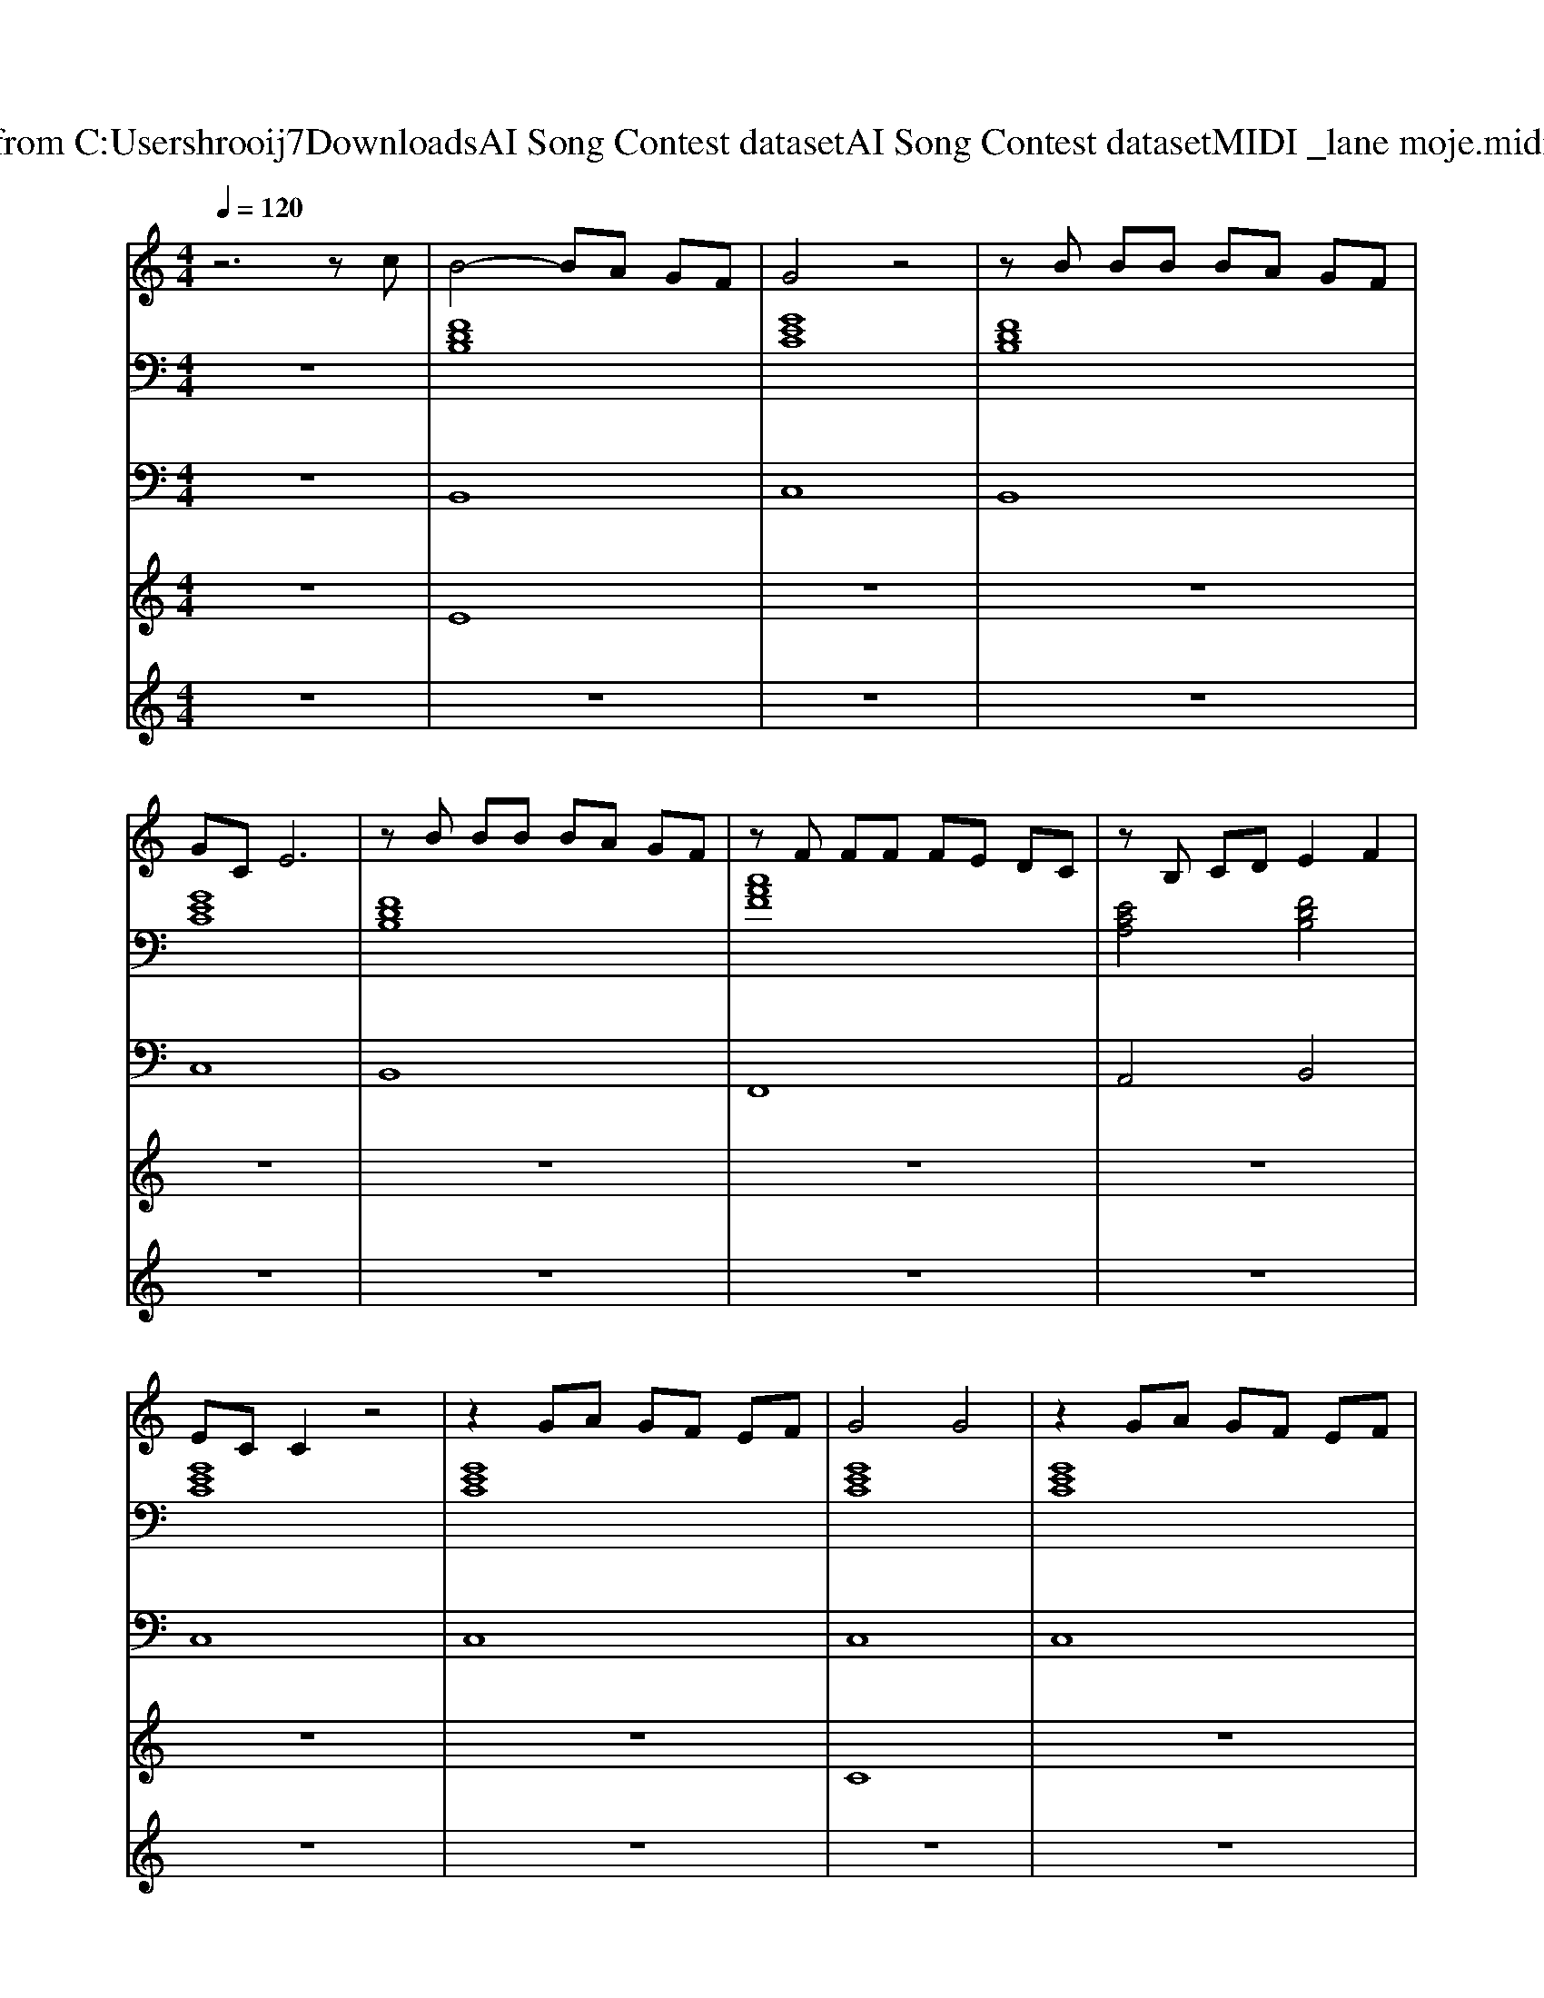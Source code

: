 X: 1
T: from C:\Users\hrooij7\Downloads\AI Song Contest dataset\AI Song Contest dataset\MIDI\034_lane moje.midi
M: 4/4
L: 1/8
Q:1/4=120
K:C major
V:1
%%MIDI program 0
z6 zc| \
B4- BA GF| \
G4 z4| \
zB BB BA GF|
GC E6| \
zB BB BA GF| \
zF FF FE DC| \
zB, CD E2 F2|
EC C2 z4| \
z2 GA GF EF| \
G4 G4| \
z2 GA GF EF|
D8| \
z2 GG GF FG| \
A4 A4| \
z2 Bc dc cB|
c8| \
z2 GA GF EF| \
G4 G4| \
z2 GA GF EF|
D8| \
z2 GG GF FG| \
A4 A4| \
z2 Bc dc cB|
c8|
V:2
%%MIDI program 0
z8| \
[FDB,]8| \
[GEC]8| \
[FDB,]8|
[GEC]8| \
[FDB,]8| \
[cAF]8| \
[ECA,]4 [FDB,]4|
[GEC]8| \
[GEC]8| \
[GEC]8| \
[GEC]8|
[DB,G,]8| \
[DB,G,]8| \
[cAF]8| \
[cAF]4 [dBG]4|
[GEC]8| \
[GEC]8| \
[BGE]8| \
[BGE]8|
[dBG]8| \
[dBG]8| \
[cAF]8| \
[dBG]8|
[GEC]8| \
[GEC]8| \
[FDB,]8| \
[GEC]8|
[FDB,]8| \
[GEC]8| \
[FDB,]8| \
[cAF]8|
[ECA,]4 [FDB,]4| \
[GEC]8| \
[FDB,]8| \
[CA,F,]8|
[ECA,]4 [FDB,]4| \
[GEC]8|
V:3
%%MIDI program 0
z8| \
B,,8| \
C,8| \
B,,8|
C,8| \
B,,8| \
F,,8| \
A,,4 B,,4|
C,8| \
C,8| \
C,8| \
C,8|
B,,8| \
B,,8| \
F,,8| \
F,,4 G,,4|
C,8| \
C,8| \
E,,8| \
E,,8|
G,,8| \
G,,8| \
F,,8| \
G,,8|
C,8| \
C,8| \
B,,8| \
C,8|
B,,8| \
C,8| \
B,,8| \
F,,8|
A,,4 B,,4| \
C,8| \
B,,8| \
F,,8|
A,,4 B,,4| \
C,8|
V:4
%%MIDI program 0
z8| \
E8| \
z8| \
z8|
z8| \
z8| \
z8| \
z8|
z8| \
z8| \
C8| \
z8|
z8| \
z8| \
z8| \
z8|
z8| \
z8| \
z8| \
z8|
z8| \
z8| \
z8| \
z8|
z8| \
z8| \
B,8|
V:5
%%MIDI program 0
z8| \
z8| \
z8| \
z8|
z8| \
z8| \
z8| \
z8|
z8| \
z8| \
z8| \
z8|
z8| \
z8| \
z8| \
z8|
z8| \
z8| \
z8| \
z8|
z8| \
z8| \
z8| \
z8|
z8| \
z6 zB/2c/2| \
B6- B/2A/2G/2F/2| \
G6- GB/2c/2|
B6- B/2A/2G/2F/2| \
G8| \
zB BB B2- B/2A/2G/2F/2| \
FF FF F2- F/2E/2D/2C/2|
CC CD EF DC| \
C4- C3/2D/2 E/2F/2G/2A/2| \
zB BB B2- B/2A/2G/2F/2| \
FF FF F2- F/2E/2D/2C/2|
CC CD EF DC| \
C8|

